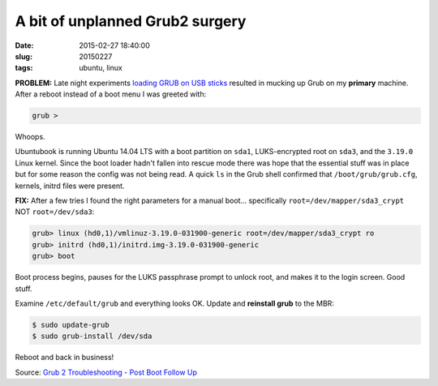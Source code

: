 ================================
A bit of unplanned Grub2 surgery
================================

:date: 2015-02-27 18:40:00
:slug: 20150227
:tags: ubuntu, linux

**PROBLEM:** Late night experiments `loading GRUB on USB sticks <http://www.circuidipity.com/grubs.html>`_ resulted in mucking up Grub on my **primary** machine. After a reboot instead of a boot menu I was greeted with:

.. code-block:: bash

    grub >

Whoops.

Ubuntubook is running Ubuntu 14.04 LTS with a boot partition on ``sda1``, LUKS-encrypted root on ``sda3``, and the ``3.19.0`` Linux kernel. Since the boot loader hadn't fallen into rescue mode there was hope that the essential stuff was in place but for some reason the config was not being read. A quick ``ls`` in the Grub shell confirmed that ``/boot/grub/grub.cfg``, kernels, initrd files were present.

**FIX:** After a few tries I found the right parameters for a manual boot... specifically ``root=/dev/mapper/sda3_crypt`` NOT ``root=/dev/sda3``:

.. code-block:: bash 

    grub> linux (hd0,1)/vmlinuz-3.19.0-031900-generic root=/dev/mapper/sda3_crypt ro
    grub> initrd (hd0,1)/initrd.img-3.19.0-031900-generic
    grub> boot 

Boot process begins, pauses for the LUKS passphrase prompt to unlock root, and makes it to the login screen. Good stuff.

Examine ``/etc/default/grub`` and everything looks OK. Update and **reinstall grub** to the MBR: 

.. code-block:: bash 

    $ sudo update-grub
    $ sudo grub-install /dev/sda

Reboot and back in business!

Source: `Grub 2 Troubleshooting - Post Boot Follow Up <https://help.ubuntu.com/community/Grub2/Troubleshooting#Post_Boot_Follow_Up>`_
